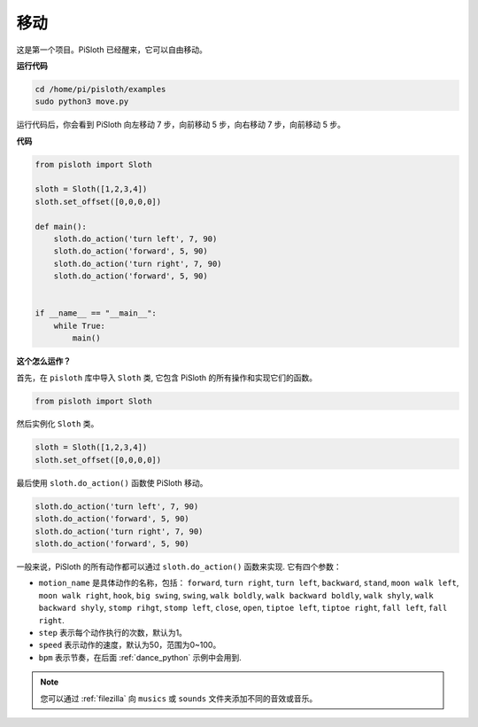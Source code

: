 移动
========

这是第一个项目。PiSloth 已经醒来，它可以自由移动。

.. image:: img/movement.png
  :align: center


**运行代码**

.. raw:: html

    <run></run>

.. code-block::

    cd /home/pi/pisloth/examples
    sudo python3 move.py

运行代码后，你会看到 PiSloth 向左移动 7 步，向前移动 5 步，向右移动 7 步，向前移动 5 步。

**代码**

.. .. note::
..     You can **Modify/Reset/Copy/Run/Stop** the code below. But before that, you need to go to  source code path like ``pisloth\examples``. After modifying the code, you can run it directly to see the effect.

.. raw:: html

    <run></run>

.. code-block:: python

    from pisloth import Sloth

    sloth = Sloth([1,2,3,4])
    sloth.set_offset([0,0,0,0])

    def main():
        sloth.do_action('turn left', 7, 90)
        sloth.do_action('forward', 5, 90)
        sloth.do_action('turn right', 7, 90)
        sloth.do_action('forward', 5, 90)


    if __name__ == "__main__":
        while True:
            main()

**这个怎么运作？**

首先，在 ``pisloth`` 库中导入 ``Sloth`` 类, 它包含 PiSloth 的所有操作和实现它们的函数。

.. code-block:: python

    from pisloth import Sloth


然后实例化 ``Sloth`` 类。

.. code-block:: python

    sloth = Sloth([1,2,3,4])
    sloth.set_offset([0,0,0,0])

最后使用 ``sloth.do_action()`` 函数使 PiSloth 移动。

.. code-block:: python

    sloth.do_action('turn left', 7, 90)
    sloth.do_action('forward', 5, 90)
    sloth.do_action('turn right', 7, 90)
    sloth.do_action('forward', 5, 90)

一般来说，PiSloth 的所有动作都可以通过 ``sloth.do_action()`` 函数来实现. 它有四个参数：

* ``motion_name`` 是具体动作的名称，包括： ``forward``, ``turn right``, ``turn left``, ``backward``, ``stand``, ``moon walk left``, ``moon walk right``, ``hook``, ``big swing``, ``swing``, ``walk boldly``, ``walk backward boldly``, ``walk shyly``, ``walk backward shyly``, ``stomp rihgt``, ``stomp left``, ``close``, ``open``, ``tiptoe left``, ``tiptoe right``, ``fall left``, ``fall right``.
* ``step`` 表示每个动作执行的次数，默认为1。
* ``speed`` 表示动作的速度，默认为50，范围为0~100。
* ``bpm`` 表示节奏，在后面 :ref:`dance_python` 示例中会用到.


.. note::
    
    您可以通过 :ref:`filezilla` 向 ``musics`` 或 ``sounds`` 文件夹添加不同的音效或音乐。